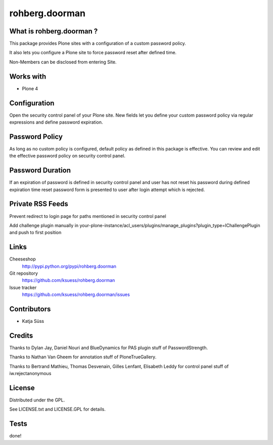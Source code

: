 ==================
rohberg.doorman
==================


What is rohberg.doorman ?
=========================

This package provides Plone sites with a configuration of a custom password policy.

It also lets you configure a Plone site to force password reset after defined time.

Non-Members can be disclosed from entering Site.

Works with
==========

* Plone 4

Configuration
==============

Open the security control panel of your Plone site. New fields let you 
define your custom password policy via regular expressions and define password expiration.


Password Policy
=============================

As long as no custom policy is configured, default policy as defined in this package is effective. You can review and edit the effective password policy on security control panel.

Password Duration
============================

If an expiration of password is defined in security control panel and user has not reset his password during defined expiration time reset password form is presented to user after login attempt which is rejected.

Private RSS Feeds
========================

Prevent redirect to login page for paths mentioned in security control panel

Add challenge plugin manually in your-plone-instance/acl_users/plugins/manage_plugins?plugin_type=IChallengePlugin
and push to first position


Links
=====

Cheeseshop
  http://pypi.python.org/pypi/rohberg.doorman

Git repository
  https://github.com/ksuess/rohberg.doorman

Issue tracker
  https://github.com/ksuess/rohberg.doorman/issues

Contributors
============

* Katja Süss

Credits
============

Thanks to Dylan Jay, Daniel Nouri and BlueDynamics for PAS plugin stuff of PasswordStrength.

Thanks to Nathan Van Gheem for annotation stuff of PloneTrueGallery.

Thanks to Bertrand Mathieu, Thomas Desvenain, Gilles Lenfant, Elisabeth Leddy for 
control panel stuff of iw.rejectanonymous

License
=======

Distributed under the GPL.

See LICENSE.txt and LICENSE.GPL for details.

Tests
======

done!
